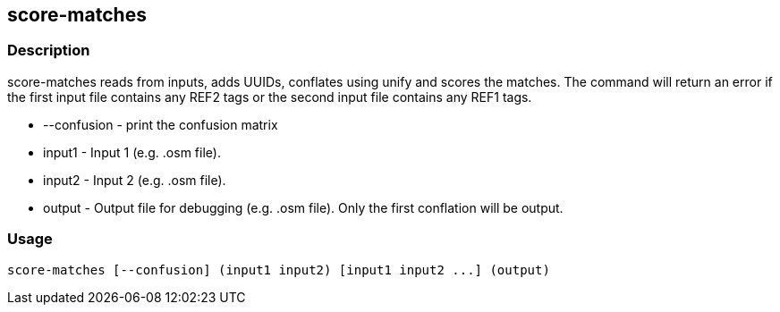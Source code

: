 == score-matches

=== Description
+score-matches+ reads from inputs, adds UUIDs, conflates using unify and scores the matches.  
The command will return an error if the first input file contains any REF2 tags or the second 
input file contains any REF1 tags.

* +--confusion+ - print the confusion matrix  
* +input1+ - Input 1 (e.g. .osm file).
* +input2+ - Input 2 (e.g. .osm file).
* +output+ - Output file for debugging (e.g. .osm file). Only the first conflation will be output.

=== Usage
--------------------------------------
score-matches [--confusion] (input1 input2) [input1 input2 ...] (output)
--------------------------------------
